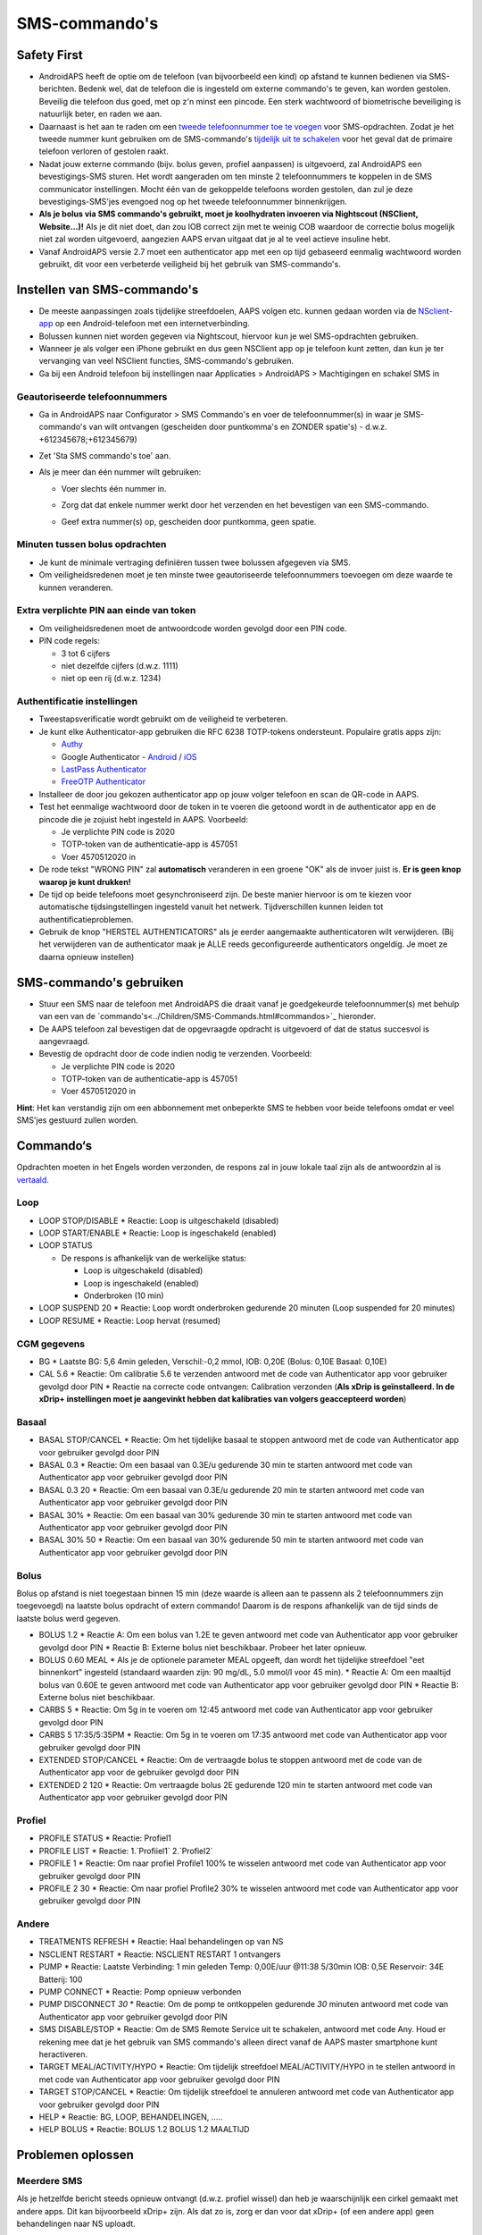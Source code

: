 SMS-commando's
**************************************************
Safety First
==================================================
* AndroidAPS heeft de optie om de telefoon (van bijvoorbeeld een kind) op afstand te kunnen bedienen via SMS-berichten. Bedenk wel, dat de telefoon die is ingesteld om externe commando's te geven, kan worden gestolen. Beveilig die telefoon dus goed, met op z'n minst een pincode. Een sterk wachtwoord of biometrische beveiliging is natuurlijk beter, en raden we aan.
* Daarnaast is het aan te raden om een `tweede telefoonnummer toe te voegen <#geautoriseerde-telefoonnummers>`_ voor SMS-opdrachten. Zodat je het tweede nummer kunt gebruiken om de SMS-commando's `tijdelijk uit te schakelen <#andere>`_ voor het geval dat de primaire telefoon verloren of gestolen raakt.
* Nadat jouw externe commando (bijv. bolus geven, profiel aanpassen) is uitgevoerd, zal AndroidAPS een bevestigings-SMS sturen. Het wordt aangeraden om ten minste 2 telefoonnummers te koppelen in de SMS communicator instellingen. Mocht één van de gekoppelde telefoons worden gestolen, dan zul je deze bevestigings-SMS'jes evengoed nog op het tweede telefoonnummer binnenkrijgen.
* **Als je bolus via SMS commando's gebruikt, moet je koolhydraten invoeren via Nightscout (NSClient, Website...)!** Als je dit niet doet, dan zou IOB correct zijn met te weinig COB waardoor de correctie bolus mogelijk niet zal worden uitgevoerd, aangezien AAPS ervan uitgaat dat je al te veel actieve insuline hebt.
* Vanaf AndroidAPS versie 2.7 moet een authenticator app met een op tijd gebaseerd eenmalig wachtwoord worden gebruikt, dit voor een verbeterde veiligheid bij het gebruik van SMS-commando's.

Instellen van SMS-commando's
==================================================

.. image:: ../images/SMSCommandsSetup.png
  :alt: SMS Commando's Instellen
      
* De meeste aanpassingen zoals tijdelijke streefdoelen, AAPS volgen etc. kunnen gedaan worden via de `NSclient-app <../Children/Children.html>`_ op een Android-telefoon met een internetverbinding.
* Bolussen kunnen niet worden gegeven via Nightscout, hiervoor kun je wel SMS-opdrachten gebruiken.
* Wanneer je als volger een iPhone gebruikt en dus geen NSClient app op je telefoon kunt zetten, dan kun je ter vervanging van veel NSClient functies, SMS-commando's gebruiken.

* Ga bij een Android telefoon bij instellingen naar Applicaties > AndroidAPS > Machtigingen en schakel SMS in

Geautoriseerde telefoonnummers
-------------------------------------------------
* Ga in AndroidAPS naar Configurator > SMS Commando's en voer de telefoonnummer(s) in waar je SMS-commando's van wilt ontvangen (gescheiden door puntkomma's en ZONDER spatie's) - d.w.z. +612345678;+612345679) 
* Zet 'Sta SMS commando's toe' aan.
* Als je meer dan één nummer wilt gebruiken:

  * Voer slechts één nummer in.
  * Zorg dat dat enkele nummer werkt door het verzenden en het bevestigen van een SMS-commando.
  * Geef extra nummer(s) op, gescheiden door puntkomma, geen spatie.
  
    .. image:: ../images/SMSCommandsSetupSpace2.png
      :alt: SMS-commando's instellen van meerdere nummers

Minuten tussen bolus opdrachten
-------------------------------------------------
* Je kunt de minimale vertraging definiëren tussen twee bolussen afgegeven via SMS.
* Om veiligheidsredenen moet je ten minste twee geautoriseerde telefoonnummers toevoegen om deze waarde te kunnen veranderen.

Extra verplichte PIN aan einde van token
-------------------------------------------------
* Om veiligheidsredenen moet de antwoordcode worden gevolgd door een PIN code.
* PIN code regels:

  * 3 tot 6 cijfers
  * niet dezelfde cijfers (d.w.z. 1111)
  * niet op een rij (d.w.z. 1234)

Authentificatie instellingen
-------------------------------------------------
* Tweestapsverificatie wordt gebruikt om de veiligheid te verbeteren.
* Je kunt elke Authenticator-app gebruiken die RFC 6238 TOTP-tokens ondersteunt. Populaire gratis apps zijn:

  * `Authy <https://authy.com/download/>`_
  * Google Authenticator - `Android <https://play.google.com/store/apps/details?id=com.google.android.apps.authenticator2>`_ / `iOS <https://apps.apple.com/de/app/google-authenticator/id388497605>`_
  * `LastPass Authenticator <https://lastpass.com/auth/>`_
  * `FreeOTP Authenticator <https://freeotp.github.io/>`_

* Installeer de door jou gekozen authenticator app op jouw volger telefoon en scan de QR-code in AAPS.
* Test het eenmalige wachtwoord door de token in te voeren die getoond wordt in de authenticator app en de pincode die je zojuist hebt ingesteld in AAPS. Voorbeeld:

  * Je verplichte PIN code is 2020
  * TOTP-token van de authenticatie-app is 457051
  * Voer 4570512020 in
   
* De rode tekst "WRONG PIN" zal **automatisch** veranderen in een groene "OK" als de invoer juist is. **Er is geen knop waarop je kunt drukken!**
* De tijd op beide telefoons moet gesynchroniseerd zijn. De beste manier hiervoor is om te kiezen voor automatische tijdsingstellingen ingesteld vanuit het netwerk. Tijdverschillen kunnen leiden tot authentificatieproblemen.
* Gebruik de knop "HERSTEL AUTHENTICATORS" als je eerder aangemaakte authenticatoren wilt verwijderen.  (Bij het verwijderen van de authenticator maak je ALLE reeds geconfigureerde authenticators ongeldig. Je moet ze daarna opnieuw instellen)

SMS-commando's gebruiken
==================================================
* Stuur een SMS naar de telefoon met AndroidAPS die draait vanaf je goedgekeurde telefoonnummer(s) met behulp van een van de `commando's<../Children/SMS-Commands.html#commandos>`_ hieronder. 
* De AAPS telefoon zal bevestigen dat de opgevraagde opdracht is uitgevoerd of dat de status succesvol is aangevraagd. 
* Bevestig de opdracht door de code indien nodig te verzenden. Voorbeeld:

  * Je verplichte PIN code is 2020
  * TOTP-token van de authenticatie-app is 457051
  * Voer 4570512020 in

**Hint**: Het kan verstandig zijn om een abbonnement met onbeperkte SMS te hebben voor beide telefoons omdat er veel SMS'jes gestuurd zullen worden.

Commando‘s
==================================================
Opdrachten moeten in het Engels worden verzonden, de respons zal in jouw lokale taal zijn als de antwoordzin al is `vertaald <../translations.html#translate-strings-for-androidaps-app>`_.

.. image:: ../images/SMSCommands.png
  :alt: SMS Commando's voorbeeld

Loop
--------------------------------------------------
* LOOP STOP/DISABLE
  * Reactie: Loop is uitgeschakeld (disabled)
* LOOP START/ENABLE
  * Reactie: Loop is ingeschakeld (enabled)
* LOOP STATUS

  * De respons is afhankelijk van de werkelijke status:

    * Loop is uitgeschakeld (disabled)
    * Loop is ingeschakeld (enabled)
    * Onderbroken (10 min)
* LOOP SUSPEND 20
  * Reactie: Loop wordt onderbroken gedurende 20 minuten (Loop suspended for 20 minutes)
* LOOP RESUME
  * Reactie: Loop hervat (resumed)

CGM gegevens
--------------------------------------------------
* BG
  * Laatste BG: 5,6 4min geleden, Verschil:-0,2 mmol, IOB: 0,20E (Bolus: 0,10E Basaal: 0,10E)
* CAL 5.6
  * Reactie: Om calibratie 5.6 te verzenden antwoord met de code van Authenticator app voor gebruiker gevolgd door PIN
  * Reactie na correcte code ontvangen: Calibration verzonden (**Als xDrip is geïnstalleerd. In de xDrip+ instellingen moet je aangevinkt hebben dat kalibraties van volgers geaccepteerd worden**)

Basaal
--------------------------------------------------
* BASAL STOP/CANCEL
  * Reactie: Om het tijdelijke basaal te stoppen antwoord met de code van Authenticator app voor gebruiker gevolgd door PIN
* BASAL 0.3
  * Reactie: Om een basaal van 0.3E/u gedurende 30 min te starten antwoord met code van Authenticator app voor gebruiker gevolgd door PIN
* BASAL 0.3 20
  * Reactie: Om een basaal van 0.3E/u gedurende 20 min te starten antwoord met code van Authenticator app voor gebruiker gevolgd door PIN
* BASAL 30%
  * Reactie: Om een basaal van 30% gedurende 30 min te starten antwoord met code van Authenticator app voor gebruiker gevolgd door PIN
* BASAL 30% 50
  * Reactie: Om een basaal van 30% gedurende 50 min te starten antwoord met code van Authenticator app voor gebruiker gevolgd door PIN

Bolus
--------------------------------------------------
Bolus op afstand is niet toegestaan binnen 15 min (deze waarde is alleen aan te passenn als 2 telefoonnummers zijn toegevoegd) na laatste bolus opdracht of extern commando! Daarom is de respons afhankelijk van de tijd sinds de laatste bolus werd gegeven.

* BOLUS 1.2
  * Reactie A: Om een bolus van 1.2E te geven antwoord met code van Authenticator app voor gebruiker gevolgd door PIN
  * Reactie B: Externe bolus niet beschikbaar. Probeer het later opnieuw.
* BOLUS 0.60 MEAL
  * Als je de optionele parameter MEAL opgeeft, dan wordt het tijdelijke streefdoel "eet binnenkort" ingesteld (standaard waarden zijn: 90 mg/dL, 5.0 mmol/l voor 45 min).
  * Reactie A: Om een maaltijd bolus van 0.60E te geven antwoord met code van Authenticator app voor gebruiker gevolgd door PIN
  * Reactie B: Externe bolus niet beschikbaar. 
* CARBS 5
  * Reactie: Om 5g in te voeren om 12:45 antwoord met code van Authenticator app voor gebruiker gevolgd door PIN
* CARBS 5 17:35/5:35PM
  * Reactie: Om 5g in te voeren om 17:35 antwoord met code van Authenticator app voor gebruiker gevolgd door PIN
* EXTENDED STOP/CANCEL
  * Reactie: Om de vertraagde bolus te stoppen antwoord met de code van de Authenticator app voor de gebruiker gevolgd door PIN
* EXTENDED 2 120
  * Reactie: Om vertraagde bolus 2E gedurende 120 min te starten antwoord met code van Authenticator app voor gebruiker gevolgd door PIN

Profiel
--------------------------------------------------
* PROFILE STATUS
  * Reactie: Profiel1
* PROFILE LIST
  * Reactie: 1.`Profiiel1` 2.`Profiel2`
* PROFILE 1
  * Reactie: Om naar profiel Profile1 100% te wisselen antwoord met code van Authenticator app voor gebruiker gevolgd door PIN
* PROFILE 2 30
  * Reactie: Om naar profiel Profile2 30% te wisselen antwoord met code van Authenticator app voor gebruiker gevolgd door PIN

Andere
--------------------------------------------------
* TREATMENTS REFRESH
  * Reactie: Haal behandelingen op van NS
* NSCLIENT RESTART
  * Reactie: NSCLIENT RESTART 1 ontvangers
* PUMP
  * Reactie: Laatste Verbinding: 1 min geleden Temp: 0,00E/uur @11:38 5/30min IOB: 0,5E Reservoir: 34E Batterij: 100
* PUMP CONNECT
  * Reactie: Pomp opnieuw verbonden
* PUMP DISCONNECT *30*
  * Reactie: Om de pomp te ontkoppelen gedurende *30* minuten antwoord met code van Authenticator app voor gebruiker gevolgd door PIN
* SMS DISABLE/STOP
  * Reactie: Om de SMS Remote Service uit te schakelen, antwoord met code Any. Houd er rekening mee dat je het gebruik van SMS commando's alleen direct vanaf de AAPS master smartphone kunt heractiveren.
* TARGET MEAL/ACTIVITY/HYPO   
  * Reactie: Om tijdelijk streefdoel MEAL/ACTIVITY/HYPO in te stellen antwoord in met code van Authenticator app voor gebruiker gevolgd door PIN
* TARGET STOP/CANCEL   
  * Reactie: Om tijdelijk streefdoel te annuleren antwoord met code van Authenticator app voor gebruiker gevolgd door PIN
* HELP
  * Reactie: BG, LOOP, BEHANDELINGEN, .....
* HELP BOLUS
  * Reactie: BOLUS 1.2 BOLUS 1.2 MAALTIJD

Problemen oplossen
==================================================
Meerdere SMS
--------------------------------------------------
Als je hetzelfde bericht steeds opnieuw ontvangt (d.w.z. profiel wissel) dan heb je waarschijnlijk een cirkel gemaakt met andere apps. Dit kan bijvoorbeeld xDrip+ zijn. Als dat zo is, zorg er dan voor dat xDrip+ (of een andere app) geen behandelingen naar NS uploadt. 

Als de andere app is geïnstalleerd op meerdere telefoons, zorg ervoor dat upload is uitgeschakeld bij al die telefoons.

SMS-commando's doen het niet op mijn Samsung, wat nu?
--------------------------------------------------
Er is een melding gemaakt van SMS-commando's die niet meer werkten na een update op een Galaxy S10 telefoon. Dit kon worden opgelost door 'verzenden als chatbericht' uit te schakelen.

.. image:: ../images/SMSdisableChat.png
  :alt: Uitschakelen SMS als chatbericht
